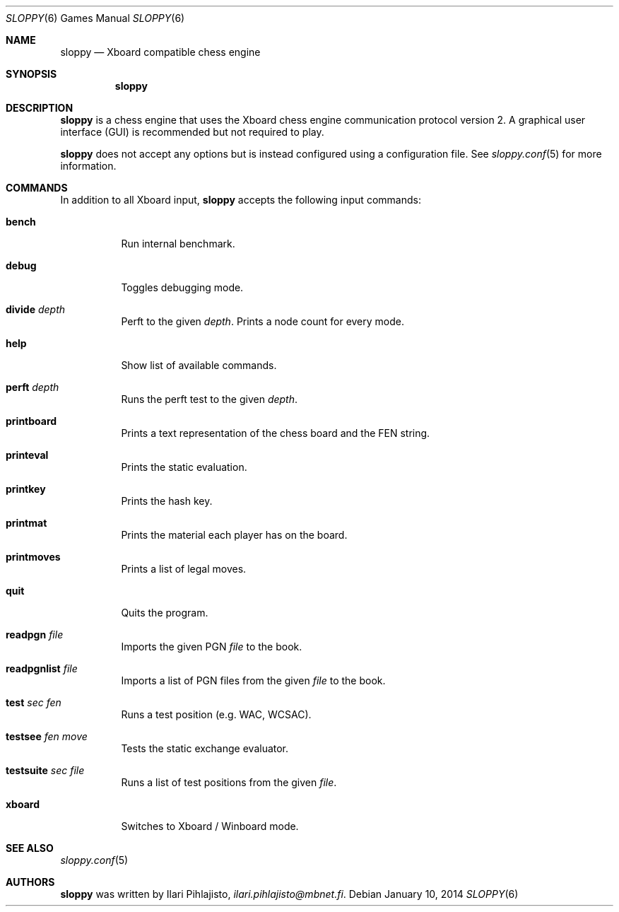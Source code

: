 .\"
.\" Copyright (c) 2014 Ilari Pihlajisto <ilari.pihlajisto@mbnet.fi>
.\" Copyright (c) 2014 Arto Jonsson <artoj@iki.fi>
.\"
.\" Sloppy is free software; you can redistribute it and/or modify
.\" it under the terms of the GNU General Public License as published by
.\" the Free Software Foundation; either version 3 of the License, or
.\" (at your option) any later version.
.\"
.\" Sloppy is distributed in the hope that it will be useful,
.\" but WITHOUT ANY WARRANTY; without even the implied warranty of
.\" MERCHANTABILITY or FITNESS FOR A PARTICULAR PURPOSE.  See the
.\" GNU General Public License for more details.
.\"
.\" You should have received a copy of the GNU General Public License
.\" along with this program.  If not, see <http://www.gnu.org/licenses/>.
.\"
.\"
.Dd January 10, 2014
.Dt SLOPPY 6
.Os
.Sh NAME
.Nm sloppy
.Nd Xboard compatible chess engine
.Sh SYNOPSIS
.Nm
.Sh DESCRIPTION
.Nm
is a chess engine that uses the Xboard chess engine communication protocol version 2.
A graphical user interface (GUI) is recommended but not required to play.
.Pp
.Nm
does not accept any options but is instead configured using a configuration file.
See
.Xr sloppy.conf 5
for more information.
.Sh COMMANDS
In addition to all Xboard input,
.Nm
accepts the following input commands:
.Bl -tag -width Ds
.It Ic bench
Run internal benchmark.
.It Ic debug
Toggles debugging mode.
.It Ic divide Ar depth
Perft to the given
.Ar depth .
Prints a node count for every mode.
.It Ic help
Show list of available commands.
.It Ic perft Ar depth
Runs the perft test to the given
.Ar depth .
.It Ic printboard
Prints a text representation of the chess board and the FEN string.
.It Ic printeval
Prints the static evaluation.
.It Ic printkey
Prints the hash key.
.It Ic printmat
Prints the material each player has on the board.
.It Ic printmoves
Prints a list of legal moves.
.It Ic quit
Quits the program.
.It Ic readpgn Ar file
Imports the given PGN
.Ar file
to the book.
.It Ic readpgnlist Ar file
Imports a list of PGN files from the given
.Ar file
to the book.
.It Ic test Ar sec Ar fen
Runs a test position (e.g. WAC, WCSAC).
.It Ic testsee Ar fen Ar move
Tests the static exchange evaluator.
.It Ic testsuite Ar sec Ar file
Runs a list of test positions from the given
.Ar file .
.It Ic xboard
Switches to Xboard / Winboard mode.
.El
.Sh SEE ALSO
.Xr sloppy.conf 5
.Sh AUTHORS
.Nm
was written by
.An Ilari Pihlajisto ,
.Mt ilari.pihlajisto@mbnet.fi .

